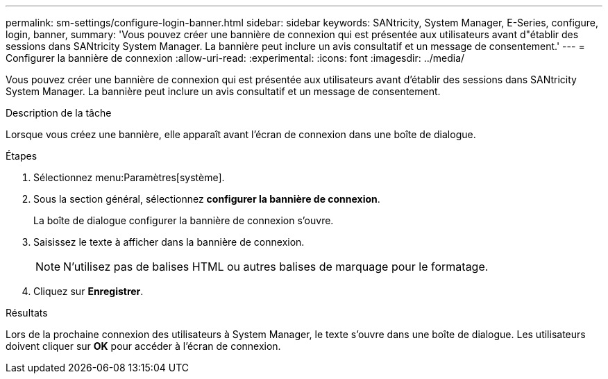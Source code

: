 ---
permalink: sm-settings/configure-login-banner.html 
sidebar: sidebar 
keywords: SANtricity, System Manager, E-Series, configure, login, banner, 
summary: 'Vous pouvez créer une bannière de connexion qui est présentée aux utilisateurs avant d"établir des sessions dans SANtricity System Manager. La bannière peut inclure un avis consultatif et un message de consentement.' 
---
= Configurer la bannière de connexion
:allow-uri-read: 
:experimental: 
:icons: font
:imagesdir: ../media/


[role="lead"]
Vous pouvez créer une bannière de connexion qui est présentée aux utilisateurs avant d'établir des sessions dans SANtricity System Manager. La bannière peut inclure un avis consultatif et un message de consentement.

.Description de la tâche
Lorsque vous créez une bannière, elle apparaît avant l'écran de connexion dans une boîte de dialogue.

.Étapes
. Sélectionnez menu:Paramètres[système].
. Sous la section général, sélectionnez *configurer la bannière de connexion*.
+
La boîte de dialogue configurer la bannière de connexion s'ouvre.

. Saisissez le texte à afficher dans la bannière de connexion.
+
[NOTE]
====
N'utilisez pas de balises HTML ou autres balises de marquage pour le formatage.

====
. Cliquez sur *Enregistrer*.


.Résultats
Lors de la prochaine connexion des utilisateurs à System Manager, le texte s'ouvre dans une boîte de dialogue. Les utilisateurs doivent cliquer sur *OK* pour accéder à l'écran de connexion.
